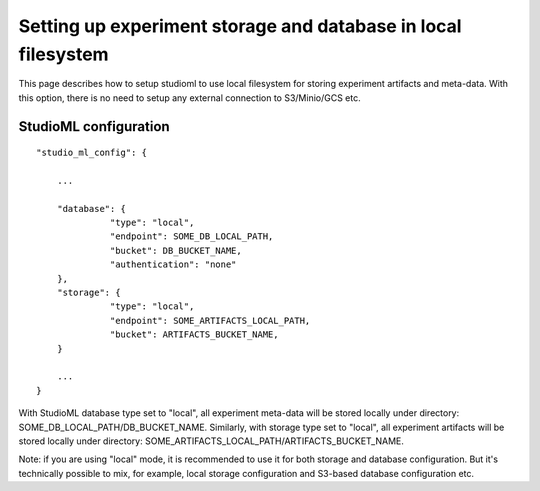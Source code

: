 Setting up experiment storage and database in local filesystem
==============================================================

This page describes how to setup studioml to use
local filesystem for storing experiment artifacts and meta-data.
With this option, there is no need to setup any external
connection to S3/Minio/GCS etc.

StudioML configuration
--------------------

::

      "studio_ml_config": {

          ...

          "database": {
                    "type": "local",
                    "endpoint": SOME_DB_LOCAL_PATH,
                    "bucket": DB_BUCKET_NAME,
                    "authentication": "none"
          },
          "storage": {
                    "type": "local",
                    "endpoint": SOME_ARTIFACTS_LOCAL_PATH,
                    "bucket": ARTIFACTS_BUCKET_NAME,
          }

          ...
      }


With StudioML database type set to "local",
all experiment meta-data will be stored locally under
directory: SOME_DB_LOCAL_PATH/DB_BUCKET_NAME.
Similarly, with storage type set to "local",
all experiment artifacts will be stored locally under
directory: SOME_ARTIFACTS_LOCAL_PATH/ARTIFACTS_BUCKET_NAME.

Note: if you are using "local" mode, it is recommended to use it
for both storage and database configuration.
But it's technically possible to mix, for example, local storage configuration
and S3-based database configuration etc.

